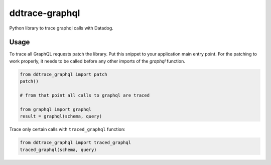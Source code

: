 
===============
ddtrace-graphql
===============


.. image:: https://travis-ci.org/beezz/ddtrace-graphql.svg?branch=master
   :target: https://travis-ci.org/beezz/ddtrace-graphql


.. image:: https://pyup.io/repos/github/beezz/ddtrace-graphql/shield.svg
   :target: https://pyup.io/repos/github/beezz/ddtrace-graphql/


Python library to trace graphql calls with Datadog.


Usage
=====

To trace all GraphQL requests patch the library. Put this snippet to your
application main entry point. For the patching to work properly, it needs to be
called before any other imports of the `graphql` function.

.. code-block:: python

    from ddtrace_graphql import patch
    patch()

    # from that point all calls to graphql are traced

    from graphql import graphql
    result = graphql(schema, query)


Trace only certain calls with ``traced_graphql`` function:

.. code-block:: python

    from ddtrace_graphql import traced_graphql
    traced_graphql(schema, query)
